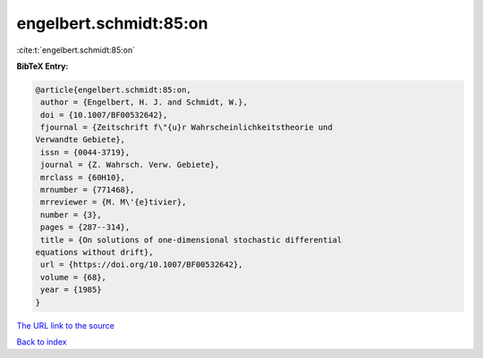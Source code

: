 engelbert.schmidt:85:on
=======================

:cite:t:`engelbert.schmidt:85:on`

**BibTeX Entry:**

.. code-block:: bibtex

   @article{engelbert.schmidt:85:on,
    author = {Engelbert, H. J. and Schmidt, W.},
    doi = {10.1007/BF00532642},
    fjournal = {Zeitschrift f\"{u}r Wahrscheinlichkeitstheorie und
   Verwandte Gebiete},
    issn = {0044-3719},
    journal = {Z. Wahrsch. Verw. Gebiete},
    mrclass = {60H10},
    mrnumber = {771468},
    mrreviewer = {M. M\'{e}tivier},
    number = {3},
    pages = {287--314},
    title = {On solutions of one-dimensional stochastic differential
   equations without drift},
    url = {https://doi.org/10.1007/BF00532642},
    volume = {68},
    year = {1985}
   }
`The URL link to the source <ttps://doi.org/10.1007/BF00532642}>`_


`Back to index <../By-Cite-Keys.html>`_
